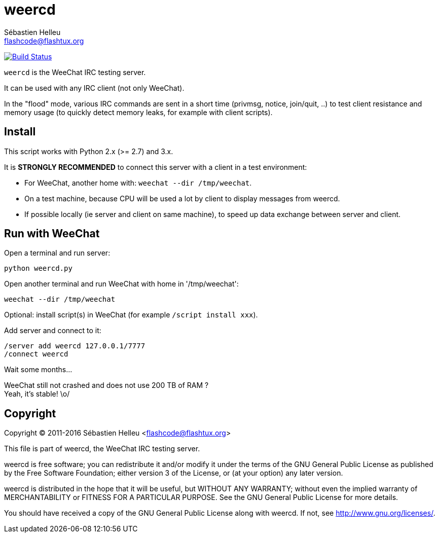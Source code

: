 = weercd
:author: Sébastien Helleu
:email: flashcode@flashtux.org
:lang: en

image:https://travis-ci.org/weechat/weercd.svg?branch=master["Build Status", link="https://travis-ci.org/weechat/weercd"]

`weercd` is the WeeChat IRC testing server.

It can be used with any IRC client (not only WeeChat).

In the "flood" mode, various IRC commands are sent in a short time (privmsg,
notice, join/quit, ..) to test client resistance and memory usage (to quickly
detect memory leaks, for example with client scripts).

== Install

This script works with Python 2.x (>= 2.7) and 3.x.

It is *STRONGLY RECOMMENDED* to connect this server with a client in a test
environment:

* For WeeChat, another home with: `weechat --dir /tmp/weechat`.
* On a test machine, because CPU will be used a lot by client to display
  messages from weercd.
* If possible locally (ie server and client on same machine), to speed up
  data exchange between server and client.

== Run with WeeChat

Open a terminal and run server:

----
python weercd.py
----

Open another terminal and run WeeChat with home in '/tmp/weechat':

----
weechat --dir /tmp/weechat
----

Optional: install script(s) in WeeChat (for example `/script install xxx`).

Add server and connect to it:

----
/server add weercd 127.0.0.1/7777
/connect weercd
----

Wait some months...

WeeChat still not crashed and does not use 200 TB of RAM ? +
Yeah, it's stable! \o/

== Copyright

Copyright (C) 2011-2016 Sébastien Helleu <flashcode@flashtux.org>

This file is part of weercd, the WeeChat IRC testing server.

weercd is free software; you can redistribute it and/or modify
it under the terms of the GNU General Public License as published by
the Free Software Foundation; either version 3 of the License, or
(at your option) any later version.

weercd is distributed in the hope that it will be useful,
but WITHOUT ANY WARRANTY; without even the implied warranty of
MERCHANTABILITY or FITNESS FOR A PARTICULAR PURPOSE.  See the
GNU General Public License for more details.

You should have received a copy of the GNU General Public License
along with weercd.  If not, see <http://www.gnu.org/licenses/>.
